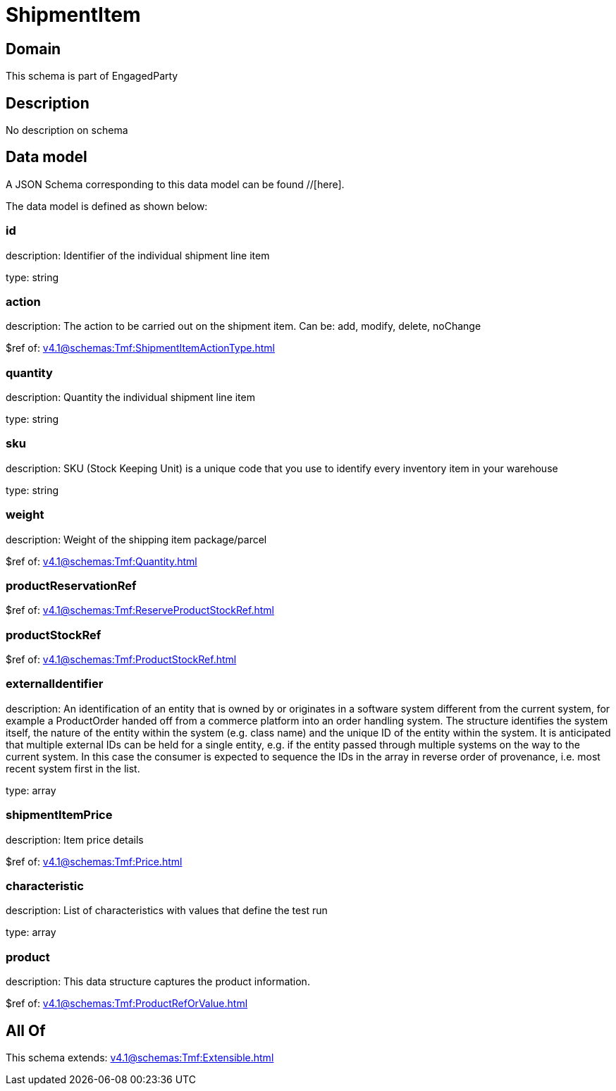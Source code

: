 = ShipmentItem

[#domain]
== Domain

This schema is part of EngagedParty

[#description]
== Description
No description on schema


[#data_model]
== Data model

A JSON Schema corresponding to this data model can be found //[here].

The data model is defined as shown below:


=== id
description: Identifier of the individual shipment line item

type: string


=== action
description: The action to be carried out on the shipment item. Can be: add, modify, delete, noChange

$ref of: xref:v4.1@schemas:Tmf:ShipmentItemActionType.adoc[]


=== quantity
description: Quantity the individual shipment line item

type: string


=== sku
description: SKU (Stock Keeping Unit) is a unique code that you use to identify every inventory item in your warehouse

type: string


=== weight
description: Weight of the shipping item package/parcel

$ref of: xref:v4.1@schemas:Tmf:Quantity.adoc[]


=== productReservationRef
$ref of: xref:v4.1@schemas:Tmf:ReserveProductStockRef.adoc[]


=== productStockRef
$ref of: xref:v4.1@schemas:Tmf:ProductStockRef.adoc[]


=== externalIdentifier
description: An identification of an entity that is owned by or originates in a software system different from the current system, for example a ProductOrder handed off from a commerce platform into an order handling system. The structure identifies the system itself, the nature of the entity within the system (e.g. class name) and the unique ID of the entity within the system. It is anticipated that multiple external IDs can be held for a single entity, e.g. if the entity passed through multiple systems on the way to the current system. In this case the consumer is expected to sequence the IDs in the array in reverse order of provenance, i.e. most recent system first in the list.

type: array


=== shipmentItemPrice
description: Item price details

$ref of: xref:v4.1@schemas:Tmf:Price.adoc[]


=== characteristic
description: List of characteristics with values that define the test run

type: array


=== product
description: This data structure captures the product information.

$ref of: xref:v4.1@schemas:Tmf:ProductRefOrValue.adoc[]


[#all_of]
== All Of

This schema extends: xref:v4.1@schemas:Tmf:Extensible.adoc[]
